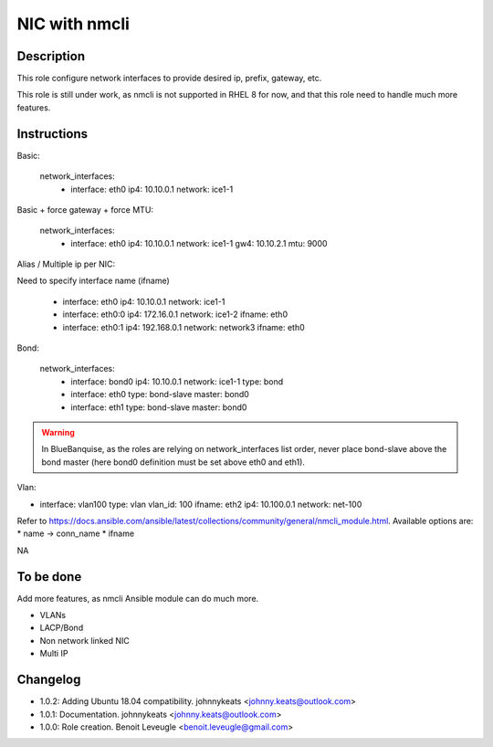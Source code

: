 NIC with nmcli
--------------

Description
^^^^^^^^^^^

This role configure network interfaces to provide desired ip, prefix, gateway, etc.

This role is still under work, as nmcli is not supported in RHEL 8 for now, and that this role need to handle much more features.

Instructions
^^^^^^^^^^^^

Basic:

  network_interfaces:
    - interface: eth0
      ip4: 10.10.0.1
      network: ice1-1

Basic + force gateway + force MTU:

  network_interfaces:
    - interface: eth0
      ip4: 10.10.0.1
      network: ice1-1
      gw4: 10.10.2.1
      mtu: 9000

Alias / Multiple ip per NIC:

Need to specify interface name (ifname)

  - interface: eth0
    ip4: 10.10.0.1
    network: ice1-1
  - interface: eth0:0
    ip4: 172.16.0.1
    network: ice1-2
    ifname: eth0
  - interface: eth0:1
    ip4: 192.168.0.1
    network: network3
    ifname: eth0

Bond:

  network_interfaces:
    - interface: bond0
      ip4: 10.10.0.1
      network: ice1-1
      type: bond
    - interface: eth0
      type: bond-slave
      master: bond0
    - interface: eth1
      type: bond-slave
      master: bond0

.. warning::
  In BlueBanquise, as the roles are relying on network_interfaces list order,
  never place bond-slave above the bond master (here bond0 definition must be
  set above eth0 and eth1).

Vlan:

- interface: vlan100
  type: vlan
  vlan_id: 100
  ifname: eth2
  ip4: 10.100.0.1
  network: net-100


Refer to https://docs.ansible.com/ansible/latest/collections/community/general/nmcli_module.html.
Available options are:
* name -> conn_name
* ifname


NA

To be done
^^^^^^^^^^

Add more features, as nmcli Ansible module can do much more.

* VLANs
* LACP/Bond
* Non network linked NIC
* Multi IP

Changelog
^^^^^^^^^

* 1.0.2: Adding Ubuntu 18.04 compatibility. johnnykeats <johnny.keats@outlook.com>
* 1.0.1: Documentation. johnnykeats <johnny.keats@outlook.com>
* 1.0.0: Role creation. Benoit Leveugle <benoit.leveugle@gmail.com>
